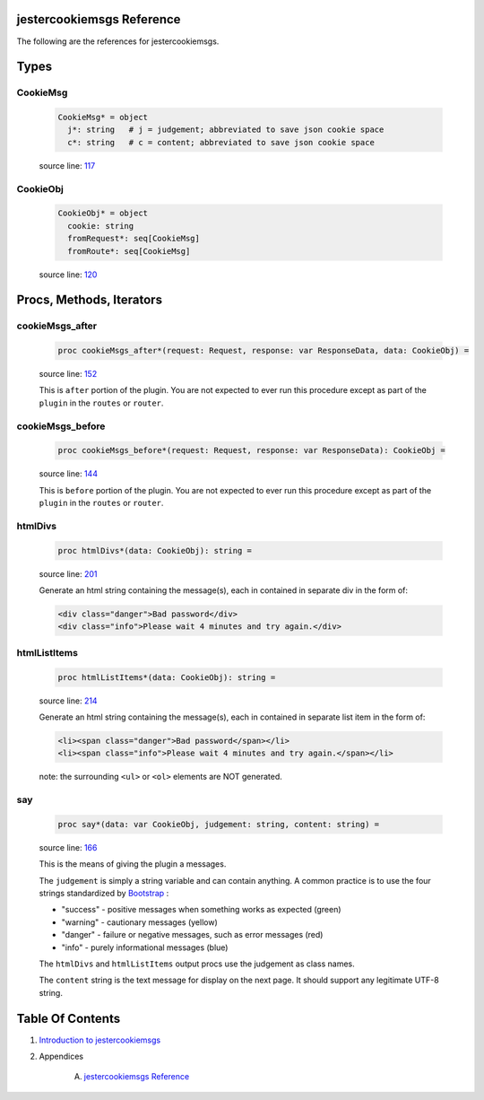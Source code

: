 jestercookiemsgs Reference
==============================================================================

The following are the references for jestercookiemsgs.



Types
=====



.. _CookieMsg.type:
CookieMsg
---------------------------------------------------------

    .. code:: nim

        CookieMsg* = object
          j*: string   # j = judgement; abbreviated to save json cookie space
          c*: string   # c = content; abbreviated to save json cookie space


    source line: `117 <../src/jestercookiemsgs.nim#L117>`__



.. _CookieObj.type:
CookieObj
---------------------------------------------------------

    .. code:: nim

        CookieObj* = object
          cookie: string
          fromRequest*: seq[CookieMsg]
          fromRoute*: seq[CookieMsg]


    source line: `120 <../src/jestercookiemsgs.nim#L120>`__







Procs, Methods, Iterators
=========================


.. _cookieMsgs_after.p:
cookieMsgs_after
---------------------------------------------------------

    .. code:: nim

        proc cookieMsgs_after*(request: Request, response: var ResponseData, data: CookieObj) =

    source line: `152 <../src/jestercookiemsgs.nim#L152>`__

    This is ``after`` portion of the plugin. You are not expected to ever run
    this procedure except as part of the ``plugin`` in the ``routes`` or ``router``.


.. _cookieMsgs_before.p:
cookieMsgs_before
---------------------------------------------------------

    .. code:: nim

        proc cookieMsgs_before*(request: Request, response: var ResponseData): CookieObj =

    source line: `144 <../src/jestercookiemsgs.nim#L144>`__

    This is ``before`` portion of the plugin. You are not expected to ever run
    this procedure except as part of the ``plugin`` in the ``routes`` or ``router``.


.. _htmlDivs.p:
htmlDivs
---------------------------------------------------------

    .. code:: nim

        proc htmlDivs*(data: CookieObj): string =

    source line: `201 <../src/jestercookiemsgs.nim#L201>`__

    Generate an html string containing the message(s), each in contained
    in separate div in the form of:
    
    .. code:: html
    
        <div class="danger">Bad password</div>
        <div class="info">Please wait 4 minutes and try again.</div>


.. _htmlListItems.p:
htmlListItems
---------------------------------------------------------

    .. code:: nim

        proc htmlListItems*(data: CookieObj): string =

    source line: `214 <../src/jestercookiemsgs.nim#L214>`__

    Generate an html string containing the message(s), each in contained
    in separate list item in the form of:
    
    .. code:: html
    
        <li><span class="danger">Bad password</span></li>
        <li><span class="info">Please wait 4 minutes and try again.</span></li>
    
    note: the surrounding ``<ul>`` or ``<ol>`` elements are NOT generated.


.. _say.p:
say
---------------------------------------------------------

    .. code:: nim

        proc say*(data: var CookieObj, judgement: string, content: string) =

    source line: `166 <../src/jestercookiemsgs.nim#L166>`__

    This is the means of giving the plugin a messages.
    
    The ``judgement`` is simply a string variable and can contain anything. A common
    practice is to use the four strings standardized by `Bootstrap <https://getbootstrap.com/>`__ :
    
    * "success" - positive messages when something works as expected (green)
    * "warning" - cautionary messages (yellow)
    * "danger" - failure or negative messages, such as error messages (red)
    * "info" - purely informational messages (blue)
    
    The ``htmlDivs`` and ``htmlListItems`` output procs use the judgement as
    class names.
    
    The ``content`` string is the text message for display on the next page. It should
    support any legitimate UTF-8 string.







Table Of Contents
=================

1. `Introduction to jestercookiemsgs <https://github.com/JohnAD/jestercookiemsgs>`__
2. Appendices

    A. `jestercookiemsgs Reference <jestercookiemsgs-ref.rst>`__

